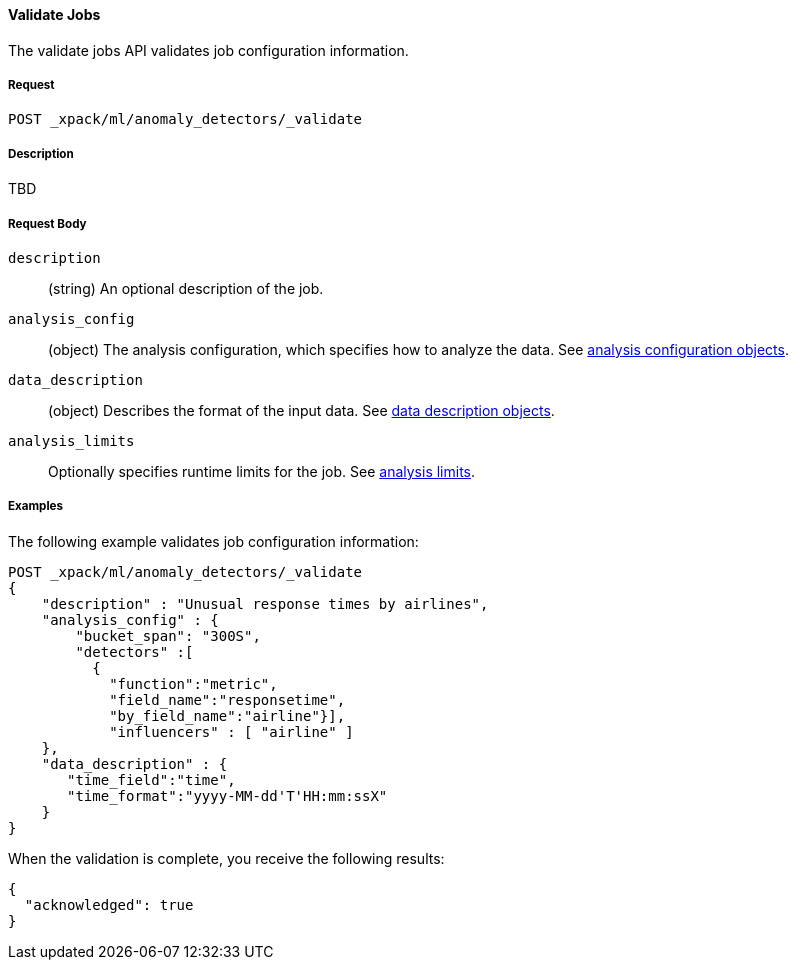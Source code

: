 [[ml-valid-job]]
==== Validate Jobs

The validate jobs API validates job configuration information.

===== Request

`POST _xpack/ml/anomaly_detectors/_validate`

===== Description

TBD

////
===== Path Parameters

`job_id` (required)::
(+string+)    Identifier for the job
////
===== Request Body

`description`::
  (+string+) An optional description of the job.

`analysis_config`::
  (+object+) The analysis configuration, which specifies how to analyze the data.
  See <<ml-analysisconfig, analysis configuration objects>>.

`data_description`::
  (+object+) Describes the format of the input data.
  See <<ml-datadescription,data description objects>>.

`analysis_limits`::
  Optionally specifies runtime limits for the job. See <<ml-apilimits,analysis limits>>.

////
===== Responses

200
(EmptyResponse) The cluster has been successfully deleted
404
(BasicFailedReply) The cluster specified by {cluster_id} cannot be found (code: clusters.cluster_not_found)
412
(BasicFailedReply) The Elasticsearch cluster has not been shutdown yet (code: clusters.cluster_plan_state_error)
////
===== Examples

The following example validates job configuration information:

[source,js]
--------------------------------------------------
POST _xpack/ml/anomaly_detectors/_validate
{
    "description" : "Unusual response times by airlines",
    "analysis_config" : {
        "bucket_span": "300S",
        "detectors" :[
          {
            "function":"metric",
            "field_name":"responsetime",
            "by_field_name":"airline"}],
            "influencers" : [ "airline" ]
    },
    "data_description" : {
       "time_field":"time",
       "time_format":"yyyy-MM-dd'T'HH:mm:ssX"
    }
}
--------------------------------------------------
// CONSOLE
// TEST[skip:todo]

When the validation is complete, you receive the following results:
----
{
  "acknowledged": true
}
----
